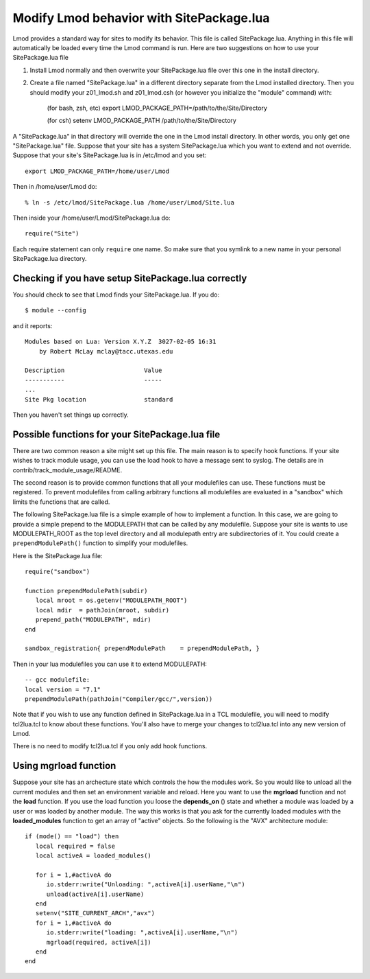 .. _site_package:

Modify Lmod behavior with SitePackage.lua
=========================================

Lmod provides a standard way for sites to modify its behavior. This
file is called SitePackage.lua.  Anything in this file will
automatically be loaded every time the Lmod command is run.  Here are
two suggestions on how to use your SitePackage.lua file  

#. Install Lmod normally and then overwrite your SitePackage.lua file over
   this one in the install directory.
#. Create a file named "SitePackage.lua" in a different directory separate
   from the Lmod installed directory.  Then you should modify
   your z01_lmod.sh and z01_lmod.csh (or however you initialize the
   "module" command) with:

      (for bash, zsh, etc)
      export LMOD_PACKAGE_PATH=/path/to/the/Site/Directory

      (for csh)
      setenv LMOD_PACKAGE_PATH /path/to/the/Site/Directory

A "SitePackage.lua" in that directory will override the one in the Lmod
install directory.  In other words, you only get one
"SitePackage.lua" file.  Suppose that your site has a system
SitePackage.lua which you want to extend and not override.  Suppose
that your site's SitePackage.lua is in /etc/lmod and you set::

    export LMOD_PACKAGE_PATH=/home/user/Lmod

Then in /home/user/Lmod do::

    % ln -s /etc/lmod/SitePackage.lua /home/user/Lmod/Site.lua

Then inside your /home/user/Lmod/SitePackage.lua do::

    require("Site")

Each require statement can only ``require`` one name.  So make sure
that you symlink to a new name in your personal SitePackage.lua directory.
    
Checking if you have setup SitePackage.lua correctly
~~~~~~~~~~~~~~~~~~~~~~~~~~~~~~~~~~~~~~~~~~~~~~~~~~~~

You should check to see that Lmod finds your SitePackage.lua.  If you do::
 
    $ module --config
 
and it reports::
 
    Modules based on Lua: Version X.Y.Z  3027-02-05 16:31
        by Robert McLay mclay@tacc.utexas.edu
 
    Description                      Value
    -----------                      -----
    ...
    Site Pkg location                standard

Then you haven't set things up correctly.

Possible functions for your SitePackage.lua file
~~~~~~~~~~~~~~~~~~~~~~~~~~~~~~~~~~~~~~~~~~~~~~~~

There are two common reason a site might set up this file. The main
reason is to specify hook functions.  If your site wishes to track
module usage, you can use the load hook to have a message sent to
syslog.  The details are in contrib/track_module_usage/README.

The second reason is to provide common functions that all your
modulefiles can use.  These functions must be registered.  To prevent
modulefiles from calling arbitrary functions all modulefiles are
evaluated in a "sandbox" which limits the functions that are called.

The following SitePackage.lua file is a simple example of how to
implement a function.  In this case, we are going to provide a simple
prepend to the MODULEPATH that can be called by any modulefile.
Suppose your site is wants to use MODULEPATH_ROOT as the top level
directory and all modulepath entry are subdirectories of it.  You
could create a ``prependModulePath()`` function to simplify your
modulefiles. 

Here is the SitePackage.lua file::

   require("sandbox")

   function prependModulePath(subdir)
      local mroot = os.getenv("MODULEPATH_ROOT")
      local mdir  = pathJoin(mroot, subdir)
      prepend_path("MODULEPATH", mdir)
   end

   sandbox_registration{ prependModulePath    = prependModulePath, }

Then in your lua modulefiles you can use it to extend MODULEPATH::

   -- gcc modulefile:
   local version = "7.1"
   prependModulePath(pathJoin("Compiler/gcc/",version))

Note that if you wish to use any function defined in SitePackage.lua
in a TCL modulefile, you will need to modify tcl2lua.tcl to know about
these functions. You'll also have to merge your changes to tcl2lua.tcl
into any new version of Lmod.

There is no need to modify tcl2lua.tcl if you only add hook functions.

.. _site_package_mgrload:

Using **mgrload** function
~~~~~~~~~~~~~~~~~~~~~~~~~~

Suppose your site has an archecture state which controls the how the
modules work.  So you would like to unload all the current modules and
then set an environment variable and reload.  Here you want to use the
**mgrload** function and not the **load** function.  If you use the
load function you loose the **depends_on** () state and whether a
module was loaded by a user or was loaded by another module.  The way
this works is that you ask for the currently loaded modules with the
**loaded_modules** function to get an array of "active" objects.  So
the following is the "AVX" architecture module::

    if (mode() == "load") then
       local required = false
       local activeA = loaded_modules()
         
       for i = 1,#activeA do
          io.stderr:write("Unloading: ",activeA[i].userName,"\n")
          unload(activeA[i].userName)
       end
       setenv("SITE_CURRENT_ARCH","avx")
       for i = 1,#activeA do
          io.stderr:write("loading: ",activeA[i].userName,"\n")
          mgrload(required, activeA[i])
       end
    end   

  
